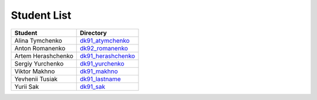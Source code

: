Student List
############
==================  =========================================
Student             Directory
==================  =========================================
Alina Tymchenko	    `dk91_atymchenko </dk91_atymchenko>`_
Anton Romanenko     `dk92_romanenko </dk92_romanenko>`_
Artem Herashchenko  `dk91_herashchenko </dk91_herashchenko>`_
Sergiy Yurchenko    `dk91_yurchenko </dk91_yurchenko>`_
Viktor Makhno       `dk91_makhno </dk91_makhno>`_
Yevhenii Tusiak     `dk91_lastname </dk91_tusiak>`_
Yurii Sak           `dk91_sak </dk91_sak>`_
==================  =========================================
